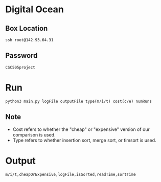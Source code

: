 * Digital Ocean
** Box Location
#+BEGIN_SRC shell
ssh root@142.93.64.31
#+END_SRC
** Password
#+BEGIN_SRC shell
CSC505project
#+END_SRC
* Run
#+BEGIN_SRC shell
python3 main.py logFile outputFile type(m/i/t) cost(c/e) numRuns
#+END_SRC
** Note
- Cost refers to whether the "cheap" or "expensive" version of our comparison is used.
- Type refers to whether insertion sort, merge sort, or timsort is used. 
* Output
#+BEGIN_SRC shell
m/i/t,cheapOrExpensive,logFile,isSorted,readTime,sortTime
#+END_SRC
